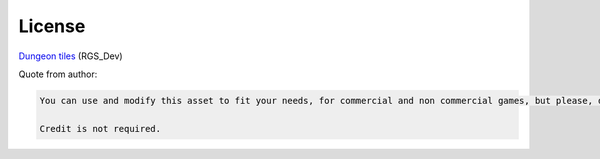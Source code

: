 License
=======

`Dungeon tiles`__  (RGS_Dev)

.. __: https://rgsdev.itch.io/free-isometric-dungeon-game-tileset-2d-asset-by-rgsdev

Quote from author:

.. code:: text

    You can use and modify this asset to fit your needs, for commercial and non commercial games, but please, don't resell or redistribute this asset, even modified.

    Credit is not required.
..


